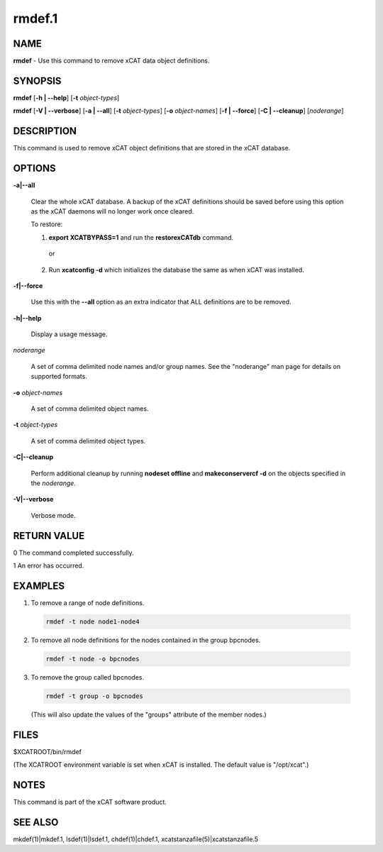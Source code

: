 
#######
rmdef.1
#######

.. highlight:: perl


****
NAME
****


\ **rmdef**\  - Use this command to remove xCAT data object definitions.


********
SYNOPSIS
********


\ **rmdef**\  [\ **-h | -**\ **-help**\ ] [\ **-t**\  \ *object-types*\ ]

\ **rmdef**\  [\ **-V | -**\ **-verbose**\ ] [\ **-a | -**\ **-all**\ ] [\ **-t**\  \ *object-types*\ ] [\ **-o**\  \ *object-names*\ ]
[\ **-f | -**\ **-force**\ ] [\ **-C | -**\ **-cleanup**\ ] [\ *noderange*\ ]


***********
DESCRIPTION
***********


This command is used to remove xCAT object definitions that are stored in the xCAT database.


*******
OPTIONS
*******



\ **-a|-**\ **-all**\ 
 
 Clear the whole xCAT database. A backup of the xCAT definitions should be saved before using this option as the xCAT daemons will no longer work once cleared.
 
 To restore:
 
 
 1. \ **export XCATBYPASS=1**\  and run the \ **restorexCATdb**\  command.
  
  or
  
 
 
 2. Run \ **xcatconfig -d**\  which initializes the database the same as when xCAT was installed.
 
 
 


\ **-f|-**\ **-force**\ 
 
 Use this with the \ **-**\ **-all**\  option as an extra indicator that ALL definitions are to be removed.
 


\ **-h|-**\ **-help**\ 
 
 Display a usage message.
 


\ *noderange*\ 
 
 A set of comma delimited node names and/or group names. See the "noderange" man page for details on supported formats.
 


\ **-o**\  \ *object-names*\ 
 
 A set of comma delimited object names.
 


\ **-t**\  \ *object-types*\ 
 
 A set of comma delimited object types.
 


\ **-C|-**\ **-cleanup**\ 
 
 Perform additional cleanup by running \ **nodeset offline**\  and \ **makeconservercf -d**\  on the objects specified in the \ *noderange*\ .
 


\ **-V|-**\ **-verbose**\ 
 
 Verbose mode.
 



************
RETURN VALUE
************


0 The command completed successfully.

1 An error has occurred.


********
EXAMPLES
********



1. To remove a range of node definitions.
 
 
 .. code-block:: perl
 
   rmdef -t node node1-node4
 
 


2. To remove all node definitions for the nodes contained in the group bpcnodes.
 
 
 .. code-block:: perl
 
   rmdef -t node -o bpcnodes
 
 


3. To remove the group called bpcnodes.
 
 
 .. code-block:: perl
 
   rmdef -t group -o bpcnodes
 
 
 (This will also update the values of the "groups" attribute of the member nodes.)
 



*****
FILES
*****


$XCATROOT/bin/rmdef

(The XCATROOT environment variable is set when xCAT is installed. The
default value is "/opt/xcat".)


*****
NOTES
*****


This command is part of the xCAT software product.


********
SEE ALSO
********


mkdef(1)|mkdef.1, lsdef(1)|lsdef.1, chdef(1)|chdef.1, xcatstanzafile(5)|xcatstanzafile.5

